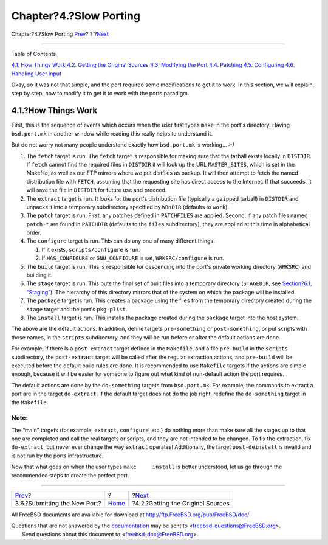 =======================
Chapter?4.?Slow Porting
=======================

.. raw:: html

   <div class="navheader">

Chapter?4.?Slow Porting
`Prev <porting-submitting.html>`__?
?
?\ `Next <slow-sources.html>`__

--------------

.. raw:: html

   </div>

.. raw:: html

   <div class="chapter">

.. raw:: html

   <div class="titlepage" xmlns="">

.. raw:: html

   <div>

.. raw:: html

   <div>

.. raw:: html

   </div>

.. raw:: html

   </div>

.. raw:: html

   </div>

.. raw:: html

   <div class="toc">

.. raw:: html

   <div class="toc-title">

Table of Contents

.. raw:: html

   </div>

`4.1. How Things Work <slow-porting.html#slow-work>`__
`4.2. Getting the Original Sources <slow-sources.html>`__
`4.3. Modifying the Port <slow-modifying.html>`__
`4.4. Patching <slow-patch.html>`__
`4.5. Configuring <slow-configure.html>`__
`4.6. Handling User Input <slow-user-input.html>`__

.. raw:: html

   </div>

Okay, so it was not that simple, and the port required some
modifications to get it to work. In this section, we will explain, step
by step, how to modify it to get it to work with the ports paradigm.

.. raw:: html

   <div class="sect1">

.. raw:: html

   <div class="titlepage" xmlns="">

.. raw:: html

   <div>

.. raw:: html

   <div>

4.1.?How Things Work
--------------------

.. raw:: html

   </div>

.. raw:: html

   </div>

.. raw:: html

   </div>

First, this is the sequence of events which occurs when the user first
types ``make`` in the port's directory. Having ``bsd.port.mk`` in
another window while reading this really helps to understand it.

But do not worry not many people understand exactly how ``bsd.port.mk``
is working... *:-)*

.. raw:: html

   <div class="procedure">

#. The ``fetch`` target is run. The ``fetch`` target is responsible for
   making sure that the tarball exists locally in ``DISTDIR``. If
   ``fetch`` cannot find the required files in ``DISTDIR`` it will look
   up the URL ``MASTER_SITES``, which is set in the Makefile, as well as
   our FTP mirrors where we put distfiles as backup. It will then
   attempt to fetch the named distribution file with ``FETCH``, assuming
   that the requesting site has direct access to the Internet. If that
   succeeds, it will save the file in ``DISTDIR`` for future use and
   proceed.

#. The ``extract`` target is run. It looks for the port's distribution
   file (typically a ``gzip``\ ped tarball) in ``DISTDIR`` and unpacks
   it into a temporary subdirectory specified by ``WRKDIR`` (defaults to
   ``work``).

#. The ``patch`` target is run. First, any patches defined in
   ``PATCHFILES`` are applied. Second, if any patch files named
   ``patch-*`` are found in ``PATCHDIR`` (defaults to the ``files``
   subdirectory), they are applied at this time in alphabetical order.

#. The ``configure`` target is run. This can do any one of many
   different things.

   .. raw:: html

      <div class="orderedlist">

   #. If it exists, ``scripts/configure`` is run.

   #. If ``HAS_CONFIGURE`` or ``GNU_CONFIGURE`` is set,
      ``WRKSRC/configure`` is run.

   .. raw:: html

      </div>

#. The ``build`` target is run. This is responsible for descending into
   the port's private working directory (``WRKSRC``) and building it.

#. The ``stage`` target is run. This puts the final set of built files
   into a temporary directory (``STAGEDIR``, see `Section?6.1,
   “Staging” <special.html#staging>`__). The hierarchy of this directory
   mirrors that of the system on which the package will be installed.

#. The ``package`` target is run. This creates a package using the files
   from the temporary directory created during the ``stage`` target and
   the port's ``pkg-plist``.

#. The ``install`` target is run. This installs the package created
   during the ``package`` target into the host system.

.. raw:: html

   </div>

The above are the default actions. In addition, define targets
``pre-something`` or ``post-something``, or put scripts with those
names, in the ``scripts`` subdirectory, and they will be run before or
after the default actions are done.

For example, if there is a ``post-extract`` target defined in the
``Makefile``, and a file ``pre-build`` in the ``scripts`` subdirectory,
the ``post-extract`` target will be called after the regular extraction
actions, and ``pre-build`` will be executed before the default build
rules are done. It is recommended to use ``Makefile`` targets if the
actions are simple enough, because it will be easier for someone to
figure out what kind of non-default action the port requires.

The default actions are done by the ``do-something`` targets from
``bsd.port.mk``. For example, the commands to extract a port are in the
target ``do-extract``. If the default target does not do the job right,
redefine the ``do-something`` target in the ``Makefile``.

.. raw:: html

   <div class="note" xmlns="">

Note:
~~~~~

The “main” targets (for example, ``extract``, ``configure``, etc.) do
nothing more than make sure all the stages up to that one are completed
and call the real targets or scripts, and they are not intended to be
changed. To fix the extraction, fix ``do-extract``, but never ever
change the way ``extract`` operates! Additionally, the target
``post-deinstall`` is invalid and is not run by the ports
infrastructure.

.. raw:: html

   </div>

Now that what goes on when the user types ``make     install`` is better
understood, let us go through the recommended steps to create the
perfect port.

.. raw:: html

   </div>

.. raw:: html

   </div>

.. raw:: html

   <div class="navfooter">

--------------

+---------------------------------------+-------------------------+--------------------------------------+
| `Prev <porting-submitting.html>`__?   | ?                       | ?\ `Next <slow-sources.html>`__      |
+---------------------------------------+-------------------------+--------------------------------------+
| 3.6.?Submitting the New Port?         | `Home <index.html>`__   | ?4.2.?Getting the Original Sources   |
+---------------------------------------+-------------------------+--------------------------------------+

.. raw:: html

   </div>

All FreeBSD documents are available for download at
http://ftp.FreeBSD.org/pub/FreeBSD/doc/

| Questions that are not answered by the
  `documentation <http://www.FreeBSD.org/docs.html>`__ may be sent to
  <freebsd-questions@FreeBSD.org\ >.
|  Send questions about this document to <freebsd-doc@FreeBSD.org\ >.
